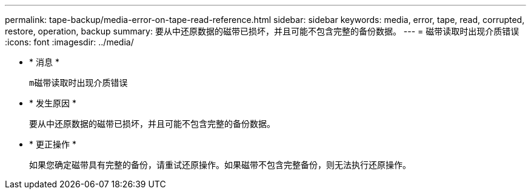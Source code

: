 ---
permalink: tape-backup/media-error-on-tape-read-reference.html 
sidebar: sidebar 
keywords: media, error, tape, read, corrupted, restore, operation, backup 
summary: 要从中还原数据的磁带已损坏，并且可能不包含完整的备份数据。 
---
= 磁带读取时出现介质错误
:icons: font
:imagesdir: ../media/


* * 消息 *
+
`m磁带读取时出现介质错误`

* * 发生原因 *
+
要从中还原数据的磁带已损坏，并且可能不包含完整的备份数据。

* * 更正操作 *
+
如果您确定磁带具有完整的备份，请重试还原操作。如果磁带不包含完整备份，则无法执行还原操作。



